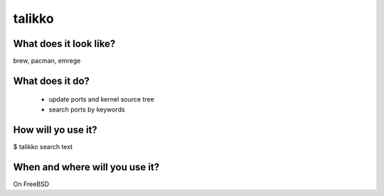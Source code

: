 talikko
=======

What does it look like?
-----------------------
brew, pacman, emrege

What does it do?
----------------
 * update ports and kernel source tree
 * search ports by keywords

How will yo use it?
-------------------
$ talikko search text

When and where will you use it?
-------------------------------
On FreeBSD
